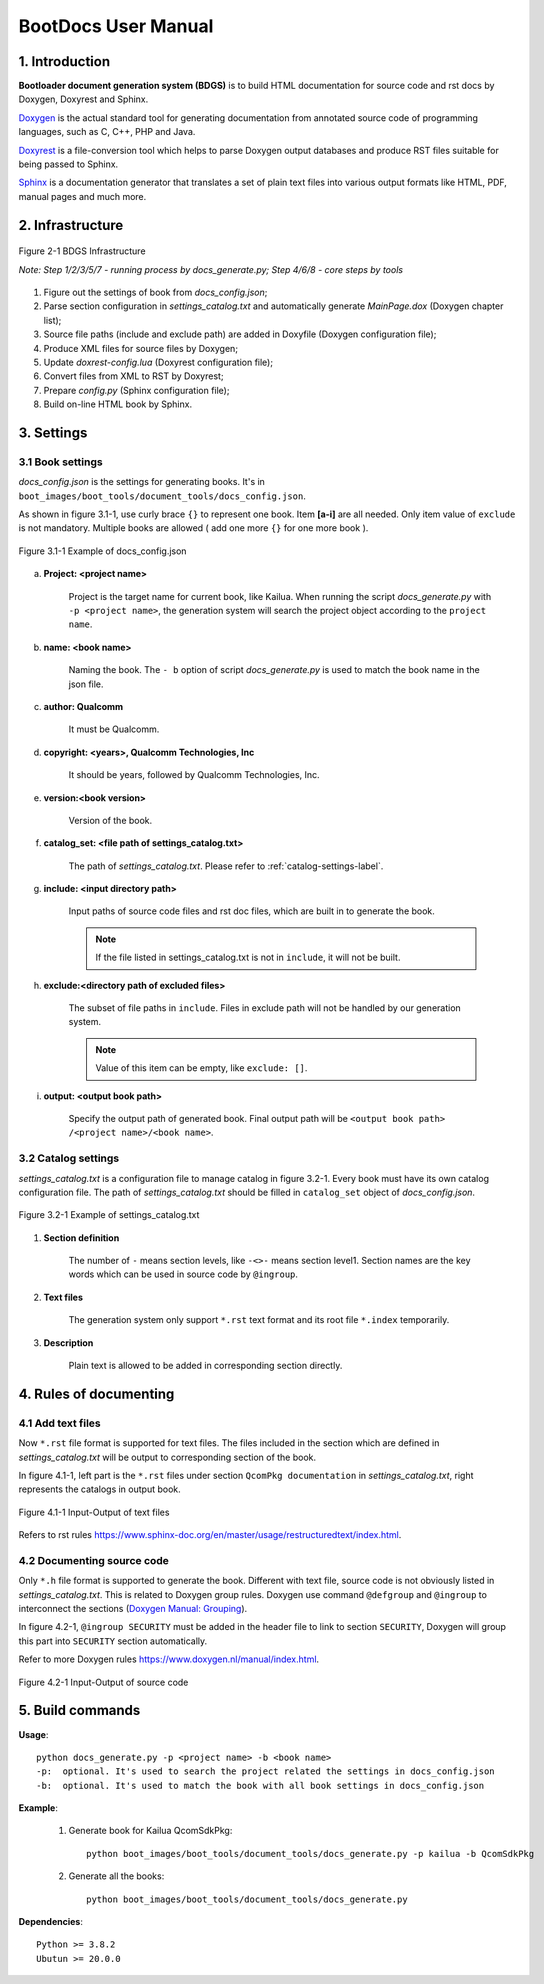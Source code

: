 .. -*- coding: utf-8 -*-

.. /*=============================================================================
      User Manual Of Bootloader Document Generation System.
   
     Copyright (c) 2023 Qualcomm Technologies, Inc. All rights reserved.
   
                                 EDIT HISTORY
   
   
    when       who     what, where, why
    --------   ---     -----------------------------------------------------------
    02/22/23   bxr      Initial version
   =============================================================================*/


.. _user_manual:

======================
 BootDocs User Manual
======================

1. Introduction
---------------

**Bootloader document generation system (BDGS)** is to build HTML documentation 
for source code and rst docs by Doxygen, Doxyrest and Sphinx. 

`Doxygen <https://doxygen.nl/>`_ is the actual standard tool for generating documentation from annotated source code 
of programming languages, such as C, C++, PHP and Java.

`Doxyrest <https://github.com/vovkos/doxyrest>`_ is a file-conversion tool which helps to parse Doxygen output databases and 
produce RST files suitable for being passed to Sphinx.

`Sphinx <https://www.sphinx-doc.org/en/master/index.html>`_ is a documentation generator that translates a set of plain text files into various output formats 
like HTML, PDF, manual pages and much more.



2. Infrastructure
-----------------

.. figure:: infrastructure.png
   :scale: 60 %
   :align: center
   :alt: BDGS Infrastructure
   
   Figure 2-1 BDGS Infrastructure
   
   *Note: Step 1/2/3/5/7 - running process by docs_generate.py; Step 4/6/8 - core steps by tools*

1) Figure out the settings of book from *docs_config.json*;

2) Parse section configuration in *settings_catalog.txt* and automatically generate *MainPage.dox* (Doxygen chapter list);

3) Source file paths (include and exclude path) are added in Doxyfile (Doxygen configuration file);

4) Produce XML files for source files by Doxygen;

5) Update *doxrest-config.lua* (Doxyrest configuration file);

6) Convert files from XML to RST by Doxyrest;

7) Prepare *config.py* (Sphinx configuration file);

8) Build on-line HTML book by Sphinx.



3. Settings
-----------

3.1 Book settings
^^^^^^^^^^^^^^^^^

*docs_config.json* is the settings for generating books. It's in ``boot_images/boot_tools/document_tools/docs_config.json``.

As shown in figure 3.1-1, use curly brace ``{}`` to represent one book. Item **[a-i]** are all needed. 
Only item value of ``exclude`` is not mandatory.
Multiple books are allowed ( add one more ``{}`` for one more book ).

.. figure:: Docs_config.png
   :scale: 60 %
   :align: center
   :alt: Example of docs_config.json
   
   Figure 3.1-1 Example of docs_config.json

a) **Project:  <project name>**

    Project is the target name for current book, like Kailua. When running the script *docs_generate.py* with ``-p <project name>``, 
    the generation system will search the project object according to the ``project name``.
   
b) **name: <book name>**

    Naming the book. The ``- b`` option of script *docs_generate.py* is used to match the book name in the json file.
   
c) **author: Qualcomm**

    It must be Qualcomm.
   
d) **copyright: <years>, Qualcomm Technologies, Inc**

    It should be years, followed by Qualcomm Technologies, Inc.
   
e) **version:<book version>**

    Version of the book.
   
f) **catalog_set: <file path of settings_catalog.txt>**

    The path of *settings_catalog.txt*. Please refer to :ref:`catalog-settings-label`.
   
g) **include: <input directory path>**

    Input paths of source code files and rst doc files, which are built in to generate the book.
    
    .. Note::
    
       If the file listed in settings_catalog.txt is not in ``include``, it will not be built.
   
h) **exclude:<directory path of excluded files>**

    The subset of file paths in ``include``. Files in exclude path will not be handled by our generation system.
   
    .. Note::
    
       Value of this item can be empty, like ``exclude: []``.
   
i) **output: <output book path>**
   
    Specify the output path of generated book. Final output path will be ``<output book path> /<project name>/<book name>``. 


.. _catalog-settings-label:

3.2 Catalog settings
^^^^^^^^^^^^^^^^^^^^

*settings_catalog.txt* is a configuration file to manage catalog in figure 3.2-1. Every book must have its own catalog configuration file. 
The path of *settings_catalog.txt* should be filled in ``catalog_set`` object of *docs_config.json*.

.. figure:: Settings_catalog.png
   :scale: 60 %
   :align: center
   :alt: Example of Settings_catalog.txt
   
   Figure 3.2-1 Example of settings_catalog.txt

1) **Section definition**

    The number of ``-`` means section levels, like ``-<>-`` means section level1.
    Section names are the key words which can be used in source code by ``@ingroup``.

2) **Text files**

    The generation system only support ``*.rst`` text format and its root file ``*.index`` temporarily.

3) **Description**

    Plain text is allowed to be added in corresponding section directly.



4. Rules of documenting
----------------------

4.1 Add text files
^^^^^^^^^^^^^^^^^^

Now ``*.rst`` file format is supported for text files. The files included in the section 
which are defined in *settings_catalog.txt* will be output to corresponding section of the book. 

In figure 4.1-1, left part is the ``*.rst`` files under section ``QcomPkg documentation`` in *settings_catalog.txt*, 
right represents the catalogs in output book.

.. figure:: text_file_rule.png
   :scale: 80 %
   :align: center
   :alt: text file rule
   
   Figure 4.1-1 Input-Output of text files

Refers to rst rules https://www.sphinx-doc.org/en/master/usage/restructuredtext/index.html.



4.2 Documenting source code
^^^^^^^^^^^^^^^^^^^^^^^^^^^

Only ``*.h`` file format is supported to generate the book. Different with text file, source code is not obviously listed in *settings_catalog.txt*.
This is related to Doxygen group rules. Doxygen use command ``@defgroup`` and ``@ingroup`` to interconnect the sections 
(`Doxygen Manual: Grouping <https://doxygen.nl/manual/grouping.html>`_).

In figure 4.2-1, ``@ingroup SECURITY`` must be added in the header file to link to section ``SECURITY``, 
Doxygen will group this part into ``SECURITY`` section automatically. 

Refer to more Doxygen rules https://www.doxygen.nl/manual/index.html.

.. figure:: source_code_rule.png
   :scale: 80 %
   :align: center
   :alt: source code rule
   
   Figure 4.2-1 Input-Output of source code
   

5. Build commands
-----------------

**Usage**::

   python docs_generate.py -p <project name> -b <book name>
   -p:  optional. It's used to search the project related the settings in docs_config.json
   -b:  optional. It's used to match the book with all book settings in docs_config.json

**Example**:

  1) Generate book for Kailua QcomSdkPkg::
  
      python boot_images/boot_tools/document_tools/docs_generate.py -p kailua -b QcomSdkPkg
    
  2) Generate all the books::
  
      python boot_images/boot_tools/document_tools/docs_generate.py

**Dependencies**::

   Python >= 3.8.2
   Ubutun >= 20.0.0
   
